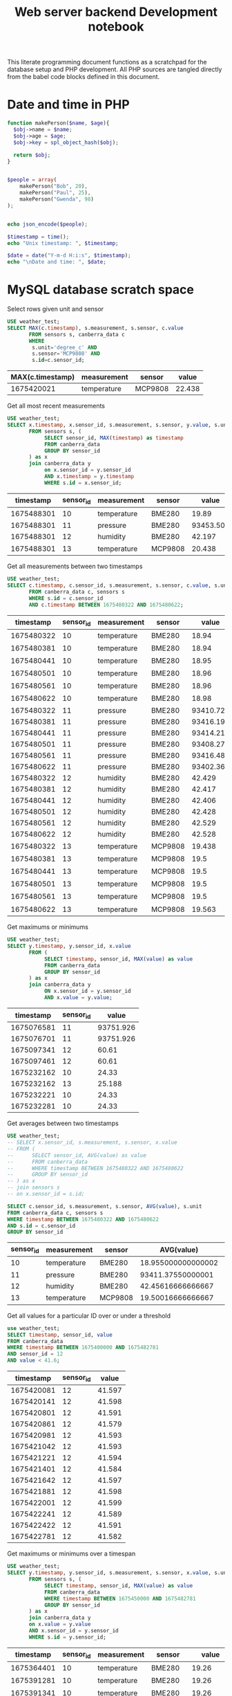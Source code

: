 #+title: Web server backend Development notebook
This literate programming document functions as a scratchpad for the database setup and PHP development. All PHP sources are tangled directly from the babel code blocks defined in this document.

* Date and time in PHP
#+begin_src php :dir /plink:pi@piserv#60127:~/src/c/ :results output text
  function makePerson($name, $age){
    $obj->name = $name;
    $obj->age = $age;
    $obj->key = spl_object_hash($obj);

    return $obj;
  }


  $people = array(
      makePerson("Bob", 20),
      makePerson("Paul", 25),
      makePerson("Gwenda", 98)
  );


  echo json_encode($people); 
#+end_src

#+RESULTS:
: [{"name":"Bob","age":20,"key":"00000000147455e2000000007525dfa9"},{"name":"Paul","age":25,"key":"00000000147455e1000000007525dfa9"},{"name":"Gwenda","age":98,"key":"00000000147455e0000000007525dfa9"}]

#+begin_src php :dir /plink:pi@piserv#60127:~/src/c/ :results output text
  $timestamp = time();
  echo "Unix timestamp: ", $timestamp;

  $date = date("Y-m-d H:i:s", $timestamp);
  echo "\nDate and time: ", $date;
#+end_src

#+RESULTS:
: Unix timestamp: 1674776783
: Date and time: 2023-01-27 10:46:23

* MySQL database scratch space
Select rows given unit and sensor
#+begin_src sql :engine mysql :dbuser utest :dir /plink:pi@piserv#60127:~/ :results output table :cache yes :exports both
  USE weather_test;
  SELECT MAX(c.timestamp), s.measurement, s.sensor, c.value
         FROM sensors s, canberra_data c
         WHERE
          s.unit='degree_c' AND
          s.sensor='MCP9808' AND
          s.id=c.sensor_id;
#+end_src

#+RESULTS[96af6f7cdc383279257de5d01b1c19f1dd505624]:
| MAX(c.timestamp) | measurement | sensor  |  value |
|------------------+-------------+---------+--------|
|       1675420021 | temperature | MCP9808 | 22.438 |

Get all most recent measurements
#+begin_src sql :engine mysql :dbuser utest :dir /plink:pi@piserv#60127:~/ :results output table :cache no :exports both
  USE weather_test;
  SELECT x.timestamp, x.sensor_id, s.measurement, s.sensor, y.value, s.unit
         FROM sensors s, (
              SELECT sensor_id, MAX(timestamp) as timestamp
              FROM canberra_data
              GROUP BY sensor_id
         ) as x
         join canberra_data y
              on x.sensor_id = y.sensor_id
              AND x.timestamp = y.timestamp
              WHERE s.id = x.sensor_id;
#+end_src

#+RESULTS[069b29575205f596a19c9387c07c4d5a65743794]:
|  timestamp | sensor_id | measurement | sensor  |     value | unit     |
|------------+-----------+-------------+---------+-----------+----------|
| 1675488301 |        10 | temperature | BME280  |     19.89 | degree_c |
| 1675488301 |        11 | pressure    | BME280  | 93453.504 | Pa       |
| 1675488301 |        12 | humidity    | BME280  |    42.197 | %        |
| 1675488301 |        13 | temperature | MCP9808 |    20.438 | degree_c |

Get all measurements between two timestamps
#+begin_src sql :engine mysql :dbuser utest :dir /plink:pi@piserv#60127:~/ :results output table :cache yes :exports both
  USE weather_test;
  SELECT c.timestamp, c.sensor_id, s.measurement, s.sensor, c.value, s.unit
         FROM canberra_data c, sensors s
         WHERE s.id = c.sensor_id
         AND c.timestamp BETWEEN 1675480322 AND 1675480622;
#+end_src

#+RESULTS[79a27193c6a5bca2c9f8e25c8d5b82a31a0b52d5]:
|  timestamp | sensor_id | measurement | sensor  |     value | unit     |
|------------+-----------+-------------+---------+-----------+----------|
| 1675480322 |        10 | temperature | BME280  |     18.94 | degree_c |
| 1675480381 |        10 | temperature | BME280  |     18.94 | degree_c |
| 1675480441 |        10 | temperature | BME280  |     18.95 | degree_c |
| 1675480501 |        10 | temperature | BME280  |     18.96 | degree_c |
| 1675480561 |        10 | temperature | BME280  |     18.96 | degree_c |
| 1675480622 |        10 | temperature | BME280  |     18.98 | degree_c |
| 1675480322 |        11 | pressure    | BME280  | 93410.723 | Pa       |
| 1675480381 |        11 | pressure    | BME280  | 93416.195 | Pa       |
| 1675480441 |        11 | pressure    | BME280  | 93414.215 | Pa       |
| 1675480501 |        11 | pressure    | BME280  | 93408.273 | Pa       |
| 1675480561 |        11 | pressure    | BME280  | 93416.484 | Pa       |
| 1675480622 |        11 | pressure    | BME280  | 93402.363 | Pa       |
| 1675480322 |        12 | humidity    | BME280  |    42.429 | %        |
| 1675480381 |        12 | humidity    | BME280  |    42.417 | %        |
| 1675480441 |        12 | humidity    | BME280  |    42.406 | %        |
| 1675480501 |        12 | humidity    | BME280  |    42.428 | %        |
| 1675480561 |        12 | humidity    | BME280  |    42.529 | %        |
| 1675480622 |        12 | humidity    | BME280  |    42.528 | %        |
| 1675480322 |        13 | temperature | MCP9808 |    19.438 | degree_c |
| 1675480381 |        13 | temperature | MCP9808 |      19.5 | degree_c |
| 1675480441 |        13 | temperature | MCP9808 |      19.5 | degree_c |
| 1675480501 |        13 | temperature | MCP9808 |      19.5 | degree_c |
| 1675480561 |        13 | temperature | MCP9808 |      19.5 | degree_c |
| 1675480622 |        13 | temperature | MCP9808 |    19.563 | degree_c |

Get maximums or minimums
#+begin_src sql :engine mysql :dbuser utest :dir /plink:pi@piserv#60127:~/ :results output table :cache no :exports both
  USE weather_test;
  SELECT y.timestamp, y.sensor_id, x.value
         FROM (
              SELECT timestamp, sensor_id, MAX(value) as value
              FROM canberra_data
              GROUP BY sensor_id
         ) as x
         join canberra_data y
              ON x.sensor_id = y.sensor_id
              AND x.value = y.value;
#+end_src

#+RESULTS[b092b5b29d72bb1eb62f051975aa4ff95516c9d7]:
|  timestamp | sensor_id |     value |
|------------+-----------+-----------|
| 1675076581 |        11 | 93751.926 |
| 1675076701 |        11 | 93751.926 |
| 1675097341 |        12 |     60.61 |
| 1675097461 |        12 |     60.61 |
| 1675232162 |        10 |     24.33 |
| 1675232162 |        13 |    25.188 |
| 1675232221 |        10 |     24.33 |
| 1675232281 |        10 |     24.33 |

Get averages between two timestamps
#+begin_src sql :engine mysql :dbuser utest :dir /plink:pi@piserv#60127:~/ :results output table :cache no :exports both
  USE weather_test;
  -- SELECT x.sensor_id, s.measurement, s.sensor, x.value
  -- FROM (
  --      SELECT sensor_id, AVG(value) as value
  --      FROM canberra_data
  --      WHERE timestamp BETWEEN 1675480322 AND 1675480622
  --      GROUP BY sensor_id
  -- ) as x
  -- join sensors s
  -- on x.sensor_id = s.id;

  SELECT c.sensor_id, s.measurement, s.sensor, AVG(value), s.unit
  FROM canberra_data c, sensors s
  WHERE timestamp BETWEEN 1675480322 AND 1675480622
  AND s.id = c.sensor_id
  GROUP BY sensor_id
#+end_src

#+RESULTS[2d13e165b50bb3a05c6abdcf933662856f0b80f6]:
| sensor_id | measurement | sensor  |         AVG(value) | unit     |
|-----------+-------------+---------+--------------------+----------|
|        10 | temperature | BME280  | 18.955000000000002 | degree_c |
|        11 | pressure    | BME280  |  93411.37550000001 | Pa       |
|        12 | humidity    | BME280  |  42.45616666666667 | %        |
|        13 | temperature | MCP9808 |  19.50016666666667 | degree_c |

Get all values for a particular ID over or under a threshold
#+begin_src sql :engine mysql :dbuser utest :dir /plink:pi@piserv#60127:~/ :results output table :cache no :exports both
  use weather_test;
  SELECT timestamp, sensor_id, value
  FROM canberra_data
  WHERE timestamp BETWEEN 1675400000 AND 1675482781
  AND sensor_id = 12
  AND value < 41.6;
#+end_src

#+RESULTS:
|  timestamp | sensor_id |  value |
|------------+-----------+--------|
| 1675420081 |        12 | 41.597 |
| 1675420141 |        12 | 41.598 |
| 1675420801 |        12 | 41.591 |
| 1675420861 |        12 | 41.579 |
| 1675420981 |        12 | 41.593 |
| 1675421042 |        12 | 41.593 |
| 1675421221 |        12 | 41.594 |
| 1675421401 |        12 | 41.584 |
| 1675421642 |        12 | 41.597 |
| 1675421881 |        12 | 41.598 |
| 1675422001 |        12 | 41.599 |
| 1675422241 |        12 | 41.589 |
| 1675422422 |        12 | 41.591 |
| 1675422781 |        12 | 41.582 |

Get maximums or minimums over a timespan
#+begin_src sql :engine mysql :dbuser utest :dir /plink:pi@piserv#60127:~/ :results output table :cache no :exports both
  USE weather_test;
  SELECT y.timestamp, y.sensor_id, s.measurement, s.sensor, x.value, s.unit
         FROM sensors s, (
              SELECT timestamp, sensor_id, MAX(value) as value
              FROM canberra_data
              WHERE timestamp BETWEEN 1675450000 AND 1675482781
              GROUP BY sensor_id
         ) as x
         join canberra_data y
         on x.value = y.value
         AND x.sensor_id = y.sensor_id
         WHERE s.id = y.sensor_id;
#+end_src

#+RESULTS:
|  timestamp | sensor_id | measurement | sensor  |     value | unit     |
|------------+-----------+-------------+---------+-----------+----------|
| 1675364401 |        10 | temperature | BME280  |     19.26 | degree_c |
| 1675391281 |        10 | temperature | BME280  |     19.26 | degree_c |
| 1675391341 |        10 | temperature | BME280  |     19.26 | degree_c |
| 1675391461 |        10 | temperature | BME280  |     19.26 | degree_c |
| 1675391582 |        10 | temperature | BME280  |     19.26 | degree_c |
| 1675391641 |        10 | temperature | BME280  |     19.26 | degree_c |
| 1675391761 |        10 | temperature | BME280  |     19.26 | degree_c |
| 1675391882 |        10 | temperature | BME280  |     19.26 | degree_c |
| 1675391941 |        10 | temperature | BME280  |     19.26 | degree_c |
| 1675392001 |        10 | temperature | BME280  |     19.26 | degree_c |
| 1675392841 |        10 | temperature | BME280  |     19.26 | degree_c |
| 1675392901 |        10 | temperature | BME280  |     19.26 | degree_c |
| 1675392961 |        10 | temperature | BME280  |     19.26 | degree_c |
| 1675393021 |        10 | temperature | BME280  |     19.26 | degree_c |
| 1675393081 |        10 | temperature | BME280  |     19.26 | degree_c |
| 1675393201 |        10 | temperature | BME280  |     19.26 | degree_c |
| 1675416721 |        10 | temperature | BME280  |     19.26 | degree_c |
| 1675482721 |        10 | temperature | BME280  |     19.26 | degree_c |
| 1675482781 |        10 | temperature | BME280  |     19.26 | degree_c |
| 1675478581 |        11 | pressure    | BME280  | 93445.223 | Pa       |
| 1675458241 |        12 | humidity    | BME280  |    43.516 | %        |
| 1675362721 |        13 | temperature | MCP9808 |    19.875 | degree_c |
| 1675362841 |        13 | temperature | MCP9808 |    19.875 | degree_c |
| 1675362902 |        13 | temperature | MCP9808 |    19.875 | degree_c |
| 1675362961 |        13 | temperature | MCP9808 |    19.875 | degree_c |
| 1675363021 |        13 | temperature | MCP9808 |    19.875 | degree_c |
| 1675363141 |        13 | temperature | MCP9808 |    19.875 | degree_c |
| 1675363321 |        13 | temperature | MCP9808 |    19.875 | degree_c |
| 1675363382 |        13 | temperature | MCP9808 |    19.875 | degree_c |
| 1675394161 |        13 | temperature | MCP9808 |    19.875 | degree_c |
| 1675394281 |        13 | temperature | MCP9808 |    19.875 | degree_c |
| 1675394341 |        13 | temperature | MCP9808 |    19.875 | degree_c |
| 1675394702 |        13 | temperature | MCP9808 |    19.875 | degree_c |
| 1675394821 |        13 | temperature | MCP9808 |    19.875 | degree_c |
| 1675394881 |        13 | temperature | MCP9808 |    19.875 | degree_c |
| 1675394941 |        13 | temperature | MCP9808 |    19.875 | degree_c |
| 1675395002 |        13 | temperature | MCP9808 |    19.875 | degree_c |
| 1675395121 |        13 | temperature | MCP9808 |    19.875 | degree_c |
| 1675395181 |        13 | temperature | MCP9808 |    19.875 | degree_c |
| 1675395241 |        13 | temperature | MCP9808 |    19.875 | degree_c |
| 1675395361 |        13 | temperature | MCP9808 |    19.875 | degree_c |
| 1675395422 |        13 | temperature | MCP9808 |    19.875 | degree_c |
| 1675414381 |        13 | temperature | MCP9808 |    19.875 | degree_c |
| 1675414681 |        13 | temperature | MCP9808 |    19.875 | degree_c |
| 1675414741 |        13 | temperature | MCP9808 |    19.875 | degree_c |
| 1675414801 |        13 | temperature | MCP9808 |    19.875 | degree_c |
| 1675414861 |        13 | temperature | MCP9808 |    19.875 | degree_c |
| 1675414921 |        13 | temperature | MCP9808 |    19.875 | degree_c |
| 1675414982 |        13 | temperature | MCP9808 |    19.875 | degree_c |
| 1675415041 |        13 | temperature | MCP9808 |    19.875 | degree_c |
| 1675415101 |        13 | temperature | MCP9808 |    19.875 | degree_c |
| 1675415161 |        13 | temperature | MCP9808 |    19.875 | degree_c |
| 1675415221 |        13 | temperature | MCP9808 |    19.875 | degree_c |
| 1675415282 |        13 | temperature | MCP9808 |    19.875 | degree_c |
| 1675415461 |        13 | temperature | MCP9808 |    19.875 | degree_c |
| 1675415521 |        13 | temperature | MCP9808 |    19.875 | degree_c |
| 1675482541 |        13 | temperature | MCP9808 |    19.875 | degree_c |
| 1675482721 |        13 | temperature | MCP9808 |    19.875 | degree_c |
| 1675482781 |        13 | temperature | MCP9808 |    19.875 | degree_c |
| 1675482841 |        13 | temperature | MCP9808 |    19.875 | degree_c |
| 1675482901 |        13 | temperature | MCP9808 |    19.875 | degree_c |
| 1675482961 |        13 | temperature | MCP9808 |    19.875 | degree_c |
| 1675483021 |        13 | temperature | MCP9808 |    19.875 | degree_c |
| 1675483081 |        13 | temperature | MCP9808 |    19.875 | degree_c |
| 1675483141 |        13 | temperature | MCP9808 |    19.875 | degree_c |
| 1675483201 |        13 | temperature | MCP9808 |    19.875 | degree_c |

* Database classes
#+begin_src php :dir /plink:pi@piserv#60127:~/src/php/ :results output text :tangle /plink:pi@piserv#60127:~/src/php/weather_database.php  
  //<?php

  class WeatherDB {
      private $measurement_name;
      private $measurement_id;
      private $sensor_name;
      private $sensor_stmt;

      protected $mysqli;

      const user = "utest";
      const database = "weather_test";
      const host = "localhost";
      const pw = "";
      const metadata_table = "sensors";
      const data_table = "canberra_data";

      const sensor_query = "SELECT id FROM sensors WHERE measurement=? AND sensor=?";


      public function __construct(){
          $this->mysqli = new mysqli(
              self::host,
              self::user,
              self::pw,
              self::database
          );
          $this->sensor_stmt = $this->mysqli->prepare(self::sensor_query);

          if ($this->sensor_stmt){
              $this->sensor_stmt->bind_param(
                  "ss",
                  $this->measurement_name,
                  $this->sensor_name
              );
          }
      }


      public function getMeasurementID($measurement, $sensor){
          $this->measurement_name = $measurement;
          $this->sensor_name = $sensor;
          if ($this->sensor_stmt){
              $this->sensor_stmt->execute();
              $this->measurement_id = $this->sensor_stmt->get_result()->fetch_assoc()["id"];

              return $this->measurement_id;
          }
          else {
              return NULL;
          }
      }


      public function close(){
          $this->mysqli->close();
          if ($this->sensor_stmt){
              $this->sensor_stmt->close();
          }
      }    
  }


  class WriteWeatherDB extends WeatherDB {
      private $value;
      private $timestamp;
      private $data_stmt;
      private $measurement_id;
      private $query;

      const data_query = "INSERT INTO "
                       .WeatherDB::data_table
                       ." (timestamp, sensor_id, value) VALUES (?,?,?)";


      public function __construct(){
          WeatherDB::__construct();
          $this->data_stmt = $this->mysqli->prepare(self::data_query);

          if ($this->data_stmt){
              $this->data_stmt->bind_param(
                  "iid",
                  $this->timestamp,
                  $this->measurement_id,
                  $this->value
              );
          }
      }


      public function writeMeasurements($data){
          $this->timestamp = time();
          $success = (bool)$this->data_stmt;

          if ($this->data_stmt){
              foreach($data as $ID=>$value){
                  $this->measurement_id = $ID;
                  $this->value = $value;
                  $success &= $this->data_stmt->execute();
              }
          }

          return $success;
      }


      public function close(){
          if ($this->data_stmt){
              $this->data_stmt->close();
          }
          WeatherDB::close();
      }
  }


  class ReadWeatherDB extends WeatherDB {
      const sanitize = array(
          "max"=>"MAX",
          "min"=>"MIN",
          "avg"=>"AVG",
          "over"=>">",
          "under"=>"<"
      );


      public function __construct(){
          WeatherDB::__construct();
      }


      private function _queryTable($query){
          $data;
          $result = $this->mysqli->query($query);

          if ($result){
              $data = $result->fetch_all($mode = MYSQLI_ASSOC);
              $result->free_result();
          }

          return $data;
      }


      public function getLatest(){
          return $this->_queryTable(
              "SELECT x.timestamp, x.sensor_id, s.measurement, s.sensor, y.value, s.unit "
              . "FROM " . WeatherDB::metadata_table . " s, "
              . "(SELECT sensor_id, MAX(timestamp) as timestamp "
              . "FROM " . WeatherDB::data_table . " "
              . "GROUP BY sensor_id) AS x "
              . "JOIN ". WeatherDB::data_table ." y "
              . "ON x.sensor_id = y.sensor_id "
              . "AND x.timestamp = y.timestamp "
              . "WHERE s.id = x.sensor_id"
          );
      }


      public function getBetween($t1, $t2){
          /* Where t1 < t2 */

          return $this->_queryTable(
              "SELECT c.timestamp, c.sensor_id, s.measurement, s.sensor, c.value, s.unit "
              . "FROM " . WeatherDB::data_table . " c, " . WeatherDB::metadata_table . " s "
              . "WHERE s.id = c.sensor_id "
              . "AND c.timestamp BETWEEN "
              . (int)$t1 . " AND " . (int)$t2
          );
      }


      private function _getMaxMinBetween($t1, $t2, $func){
          /* Where t1 < t2 */

          return $this->_queryTable(
              "SELECT y.timestamp, y.sensor_id, s.measurement, s.sensor, x.value, s.unit "
              . "FROM " . WeatherDB::metadata_table . " s, "
              . "(SELECT timestamp, sensor_id, " . self::sanitize[$func] . "(value) as value "
              . "FROM " . WeatherDB::data_table . " "
              . "WHERE timestamp BETWEEN "
              . (int)$t1 . " AND " . (int)$t2 . " "
              . "GROUP BY sensor_id) AS x "
              . "JOIN " . WeatherDB::data_table . " y "
              . "ON x.value = y.value "
              . "AND x.sensor_id = y.sensor_id "
              . "WHERE s.id = y.sensor_id"
          );
      }


      public function getMaxBetween($t1, $t2){
          return $this->_getMaxMinBetween($t1, $t2, "max");
      }


      public function getMinBetween($t1, $t2){
          return $this->_getMaxMinBetween($t1, $t2, "min");
      }


      public function getAverageBetween($t1, $t2){
          /* Where t1 < t2 */

          return $this->_queryTable(
              "SELECT c.sensor_id, s.measurement, s.sensor, AVG(value) as value, s.unit "
              . "FROM " . WeatherDB::data_table . " c, " . WeatherDB::metadata_table . " s "
              . "WHERE timestamp BETWEEN "
              . (int)$t1 . " AND " . (int)$t2 . " "
              . "AND s.id = c.sensor_id "
              . "GROUP BY sensor_id "
          );
      }


      private function _getOverUnder($t1, $t2, $id, $threshold, $operator){
          /* Where t1 < t2 */

          return $this->_queryTable(
              "SELECT timestamp, sensor_id, value "
              . "FROM " . WeatherDB::data_table . " "
              . "WHERE timestamp BETWEEN "
              . (int)$t1 . " AND " . (int)$t2 . " "
              . "AND sensor_id = " . (int)$id . " "
              . "AND value " . self::sanitize[$operator] . (float)$threshold
          );
      }


      public function getOver($t1, $t2, $id, $threshold){
          return $this->_getOverUnder(
              $t1, $t2, $id, $threshold, "over"
          );
      }


      public function getUnder($t1, $t2, $id, $threshold){
          return $this->_getOverUnder(
              $t1, $t2, $id, $threshold, "under"
          );
      }    
  }


  function test(){
      $r = new ReadWeatherDB();
      $latest = $r->getUnder(1675400000, 1675482781, 12, 41.6);
      echo json_encode($latest);
  };

  test();
  //?>
#+end_src

#+RESULTS:
: [{"timestamp":"1675420081","sensor_id":"12","value":"41.597"},{"timestamp":"1675420141","sensor_id":"12","value":"41.598"},{"timestamp":"1675420801","sensor_id":"12","value":"41.591"},{"timestamp":"1675420861","sensor_id":"12","value":"41.579"},{"timestamp":"1675420981","sensor_id":"12","value":"41.593"},{"timestamp":"1675421042","sensor_id":"12","value":"41.593"},{"timestamp":"1675421221","sensor_id":"12","value":"41.594"},{"timestamp":"1675421401","sensor_id":"12","value":"41.584"},{"timestamp":"1675421642","sensor_id":"12","value":"41.597"},{"timestamp":"1675421881","sensor_id":"12","value":"41.598"},{"timestamp":"1675422001","sensor_id":"12","value":"41.599"},{"timestamp":"1675422241","sensor_id":"12","value":"41.589"},{"timestamp":"1675422422","sensor_id":"12","value":"41.591"},{"timestamp":"1675422781","sensor_id":"12","value":"41.582"}] ?>

#+begin_src php :dir /plink:pi@piserv#60127:~/src/php/ :results output text
  $x = 22.4;
  echo (float)$x;
#+end_src

#+RESULTS:
: 22.4

* Weather station sensor class
#+begin_src php :dir /plink:pi@piserv#60127:~/src/php/ :results output text :tangle /plink:pi@piserv#60127:~/src/php/weather_station.php
  <?php

  namespace station;
  require_once 'weather_database.php';
  use WriteWeatherDB;


  class WeatherStation {
      const indices = array(
          "BME280" => array(
              "temperature" => 1,
              "pressure" => 2,
              "humidity" => 3
          ),
          "MCP9808" => array(
              "temperature" => 1
          )
      );
      private $url;


      public function __construct($url){
          $this->url = $url;
      }


      public function getData(){
          $response = file_get_contents($this->url);

          return json_decode($response);
      }


      public function getMeasurements(){
          $data = $this->getData();
          $scaled_data = array();

          foreach (self::indices as $sensor=>$measurement){
              foreach ($measurement as $name=>$index){
                  $scaled_data[] = array(
                      "sensor" => $sensor,
                      "measurement" => $name,
                      "value" => round(
                          $data->$sensor[$index]->$name /
                          $data->$sensor[$index]->div,
                          3
                      )
                  );
              }
          }

          return $scaled_data;
      }
  }


  function main(){
      $db = new WriteWeatherDB("canberra_data");
      $w_station = new WeatherStation("http://192.168.1.200:1000");

      $data = $w_station->getMeasurements();
      $data_to_write = array();
      foreach ($data as $i=>$measurement){
          $data_to_write[
              $db->getMeasurementID(
                  $measurement["measurement"],
                  $measurement["sensor"]
              )
          ] = $measurement["value"];
      }

      $success = $db->writeMeasurements($data_to_write);
  }


  main();

  ?>
#+end_src

#+RESULTS:
#+begin_example
success: 1
array(4) {
  [10]=>
  float(22.07)
  [11]=>
  float(93722.469)
  [12]=>
  float(60.323)
  [13]=>
  float(22.438)
}
#+end_example

